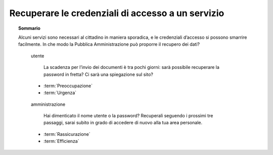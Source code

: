 Recuperare le credenziali di accesso a un servizio
==================================================

.. topic:: Sommario
   :class: question-and-answers

   Alcuni servizi sono necessari al cittadino in maniera sporadica, e le credenziali d’accesso si possono smarrire facilmente. 
   In che modo la Pubblica Amministrazione può proporre il recupero dei dati?
   
   .. pull-quote:: utente

      La scadenza per l’invio dei documenti è tra pochi giorni: sarà possibile recuperare la password in fretta? Ci sarà una spiegazione sul sito?

     - :term:`Preoccupazione`
     - :term:`Urgenza`


   .. pull-quote:: amministrazione

      Hai dimenticato il nome utente o la password? Recuperali seguendo i prossimi tre passaggi, sarai subito in grado di accedere di nuovo alla tua area personale.

     - :term:`Rassicurazione`
     - :term:`Efficienza`


   .. glossary::

      Preoccupazione
           L’utente teme una procedura complicata

      Urgenza
           L’utente ha fretta di accedere al servizio
           
      Rassicurazione
           Proponi subito una soluzione veloce al problema dell’utente

      Efficienza
           Dai indicazioni chiare sui tempi di recupero e sulla nuova possibilità di accesso al proprio profilo
